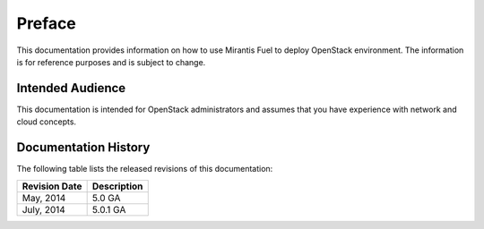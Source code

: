 .. raw:: pdf

  PageBreak

.. index: Preface

.. _Preface:

Preface
=======

This documentation provides information on how to use Mirantis Fuel 
to deploy OpenStack environment. The information is for reference purposes 
and is subject to change.

Intended Audience
-----------------

This documentation is intended for OpenStack administrators and 
assumes that you have experience with network and cloud concepts. 

Documentation History
---------------------

The following table lists the released revisions of this documentation:

+--------------------+----------------------------+
|Revision Date       |Description                 |
+====================+============================+
|May, 2014           |5.0 GA                      |
+--------------------+----------------------------+
|July, 2014          |5.0.1 GA                    |
+--------------------+----------------------------+
